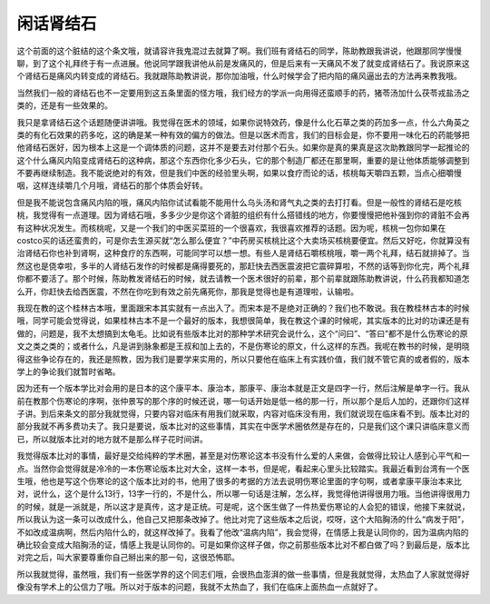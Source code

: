 闲话肾结石
=============

这个前面的这个脏结的这个条文哦，就请容许我鬼混过去就算了啊。我们班有肾结石的同学，陈助教跟我讲说，他跟那同学慢慢聊，到了这个礼拜终于有一点进展。他说同学跟我讲他从前是发痛风的，但是后来有一天痛风不发了就变成肾结石了。我说原来这个肾结石是痛风内转变成的肾结石。我就跟陈助教讲说，那你加油哦，什么时候学会了把内陷的痛风逼出去的方法再来教我哦。

当然我们一般的肾结石也不一定要用到这五条里面的怪方哦，我们经方的学派一向用得还蛮顺手的药，猪苓汤加什么茯苓戎盐汤之类的，还是有一些效果的。
 
我只是拿肾结石这个话题随便讲讲哦。我觉得在医术的领域，如果你说特效药，像是什么化石草之类的药加多一点，什么六角英之类的有化石效果的药多吃，这的确是某一种有效的偏方的做法。但是以医术而言，我们的目标会是，你不要用一味化石的药能够把他肾结石医好，因为根本上这是一个调体质的问题，这并不是要去对付那个石头。如果你是真的果真是这次助教跟同学一起推论的这个什么痛风内陷变成肾结石的这种病，那这个东西你化多少石头，它的那个制造厂都还在那里啊，重要的是让他体质能够调整到不要再继续制造。我不能说绝对的有效，但是我们中医的经验里头啊，如果以食疗而论的话，核桃每天嚼四五颗，当点心细嚼慢咽，这样连续嚼几个月哦，肾结石的那个体质会好转。

但是我不能说包含痛风内陷的哦，痛风内陷你试试看能不能用什么乌头汤和肾气丸之类的去打打看。但是一般性的肾结石是吃核桃，我觉得有一点道理。因为肾结石哦，多多少少是你这个肾脏的组织有什么搭错线的地方，你要慢慢把他补强到你的肾脏不会再有这种状况发生。而核桃呢，又是一个我们的中医买菜班的一个很喜欢，我很喜欢推荐的话题。因为呢，核桃一包你如果在costco买的话还蛮贵的，可是你去生源买就“怎么那么便宜？”中药房买核桃比这个大卖场买核桃要便宜。然后又好吃，你就算没有治肾结石你也补到肾啊，这种食疗的东西啊，可能同学可以想一想。有些人是肾结石嚼核桃哦，嚼一两个礼拜，结石就排掉了。当然这也是侥幸啦，多半的人肾结石发作的时候都是痛得要死的，那赶快去西医震波把它震碎算啦，不然的话等到你化完，两个礼拜你都不要活了。那个时候，陈助教发肾结石的时候，就去请教一个医术很好的前辈，那个前辈就跟陈助教讲说，什么药我都知道怎么开，你赶快去给西医震，不然在你吃到有效之前先痛死你，那我是觉得也是有道理啦，认输啦。

我现在教的这个桂林古本哦，里面跟宋本其实就有一点出入了。而宋本是不是绝对正确的？我们也不敢说。我在教桂林古本的时候哦，同学可能会觉得说，如果桂林古本不是一个最好的版本，我想很简单，我在教这个课的时候呢，其实版本的比对的功课还是有做的，问题是，我不太想搞到太龟毛。比如说有些版本比对的那种学术研究会说什么，这个“问曰”、“答曰”都不是什么伤寒论的原文之类之类的；或者什么，凡是讲到脉象都是王叔和加上去的，不是伤寒论的原文，什么这样的东西。我呢在教书的时候，是明晓得这些争论存在的，我还是照教，因为我们是要学来实用的，所以只要他在临床上有实践价值，我们就不管它真的或者假的，版本学上的争论我们就暂时省略。
 
因为还有一个版本学比对会用的是日本的这个康平本、康治本，那康平、康治本就是正文是四字一行，然后注解是单字一行。我从前在教那个伤寒论的序啊，张仲景写的那个序的时候还说，哪一句话开始是低一格的那一行，所以那个是后人加的，还跟你们这样子讲。到后来条文的部分我就觉得，只要内容对临床有用我们就采取，内容对临床没有用，我们就说现在临床看不到。版本比对的部分我就不再多费功夫了。我只是要说，版本比对的这些事情，其实在中医学术圈依然是存在的，只是我们这个课只讲临床意义而已，所以就版本比对的地方就不是那么样子花时间讲。
 
我觉得版本比对的事情，最好是交给纯粹的学术圈，甚至是对伤寒论这本书没有什么爱的人来做，会做得比较让人感到心平气和一点。当然你会觉得就是冷冷的一本伤寒论版本比对大全，这样一本书，但是呢，看起来心里头比较踏实。我最近看到台湾有一个医生哦，他也是写这个伤寒论的这个版本比对的书，他用了很多的考据的方法去说明伤寒论里面的字句啊，或者拿康平康治本来比对，说什么，这个是什么13行，13字一行的，不是什么，所以哪一句话是注解，怎么样，我觉得他讲得很用力哦。当他讲得很用力的时候，就是一派就是，所以这才是真传，这才是正统。可是呢，这个医生做了一件热爱伤寒论的人会犯的错误，他接下来就说，所以我认为这一条可以改成什么，他自己又把那条改掉了。他比对完了这些版本之后说，哎呀，这个大陷胸汤的什么“病发于阳”，不如改成温病啊，然后内陷什么的，就这样改掉了。我看了他改“温病内陷”，我会觉得，在情感上我是认同你的，因为温病内陷的确比较会变成大陷胸汤的证，情感上我是认同你的。可是如果你这样子做，你之前那些版本比对不都白做了吗？到最后是，版本比对完之后，叫大家要尊重你自己掰出来的那一句，这很恐怖耶。
 
所以我就觉得，虽然哦，我们有一些医学界的这个同志们哦，会很热血澎湃的做一些事情，但是我就觉得，太热血了人家就觉得好像没有学术上的公信力了哦。所以对于版本的问题，我就不太热血了，我们在临床上面热血一点就好了。
